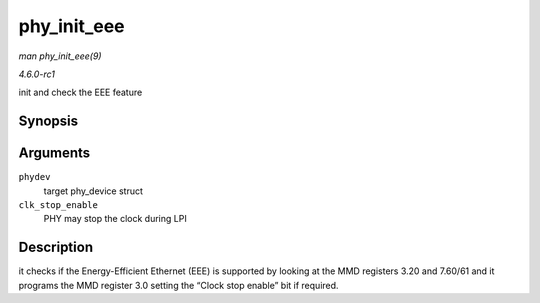 
.. _API-phy-init-eee:

============
phy_init_eee
============

*man phy_init_eee(9)*

*4.6.0-rc1*

init and check the EEE feature


Synopsis
========

.. c:function:: int phy_init_eee( struct phy_device * phydev, bool clk_stop_enable )

Arguments
=========

``phydev``
    target phy_device struct

``clk_stop_enable``
    PHY may stop the clock during LPI


Description
===========

it checks if the Energy-Efficient Ethernet (EEE) is supported by looking at the MMD registers 3.20 and 7.60/61 and it programs the MMD register 3.0 setting the “Clock stop enable”
bit if required.
